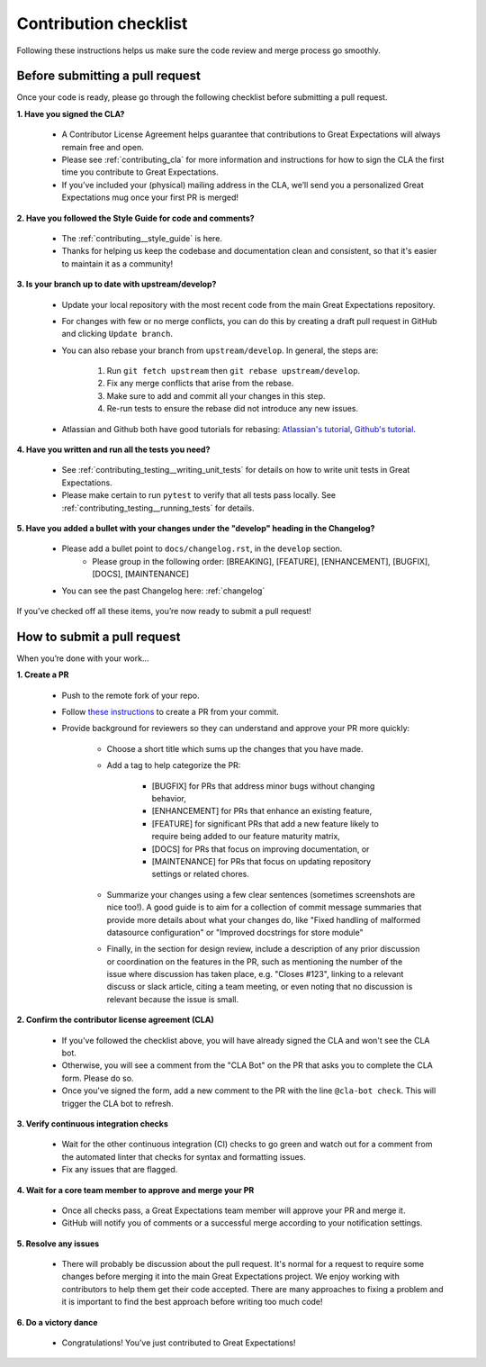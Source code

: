 .. _contributing_contribution_checklist:


Contribution checklist
=======================

Following these instructions helps us make sure the code review and merge process go smoothly.

.. _contributing_before_submitting_a_pr:

Before submitting a pull request
--------------------------------

Once your code is ready, please go through the following checklist before submitting a pull request. 


**1. Have you signed the CLA?**

    * A Contributor License Agreement helps guarantee that contributions to Great Expectations will always remain free and open.
    * Please see :ref:`contributing_cla` for more information and instructions for how to sign the CLA the first time you contribute to Great Expectations.
    * If you’ve included your (physical) mailing address in the CLA, we’ll send you a personalized Great Expectations mug once your first PR is merged!

**2. Have you followed the Style Guide for code and comments?**

    * The :ref:`contributing__style_guide` is here.
    * Thanks for helping us keep the codebase and documentation clean and consistent, so that it's easier to maintain it as a community!

**3. Is your branch up to date with upstream/develop?**

    * Update your local repository with the most recent code from the main Great Expectations repository.
    * For changes with few or no merge conflicts, you can do this by creating a draft pull request in GitHub and clicking ``Update branch``.
    * You can also rebase your branch from ``upstream/develop``. In general, the steps are:

        1. Run ``git fetch upstream`` then ``git rebase upstream/develop``.
        2. Fix any merge conflicts that arise from the rebase.
        3. Make sure to add and commit all your changes in this step.
        4. Re-run tests to ensure the rebase did not introduce any new issues.

    * Atlassian and Github both have good tutorials for rebasing: `Atlassian's tutorial <https://www.atlassian.com/git/tutorials/git-forks-and-upstreams>`__, `Github's tutorial <https://help.github.com/en/github/collaborating-with-issues-and-pull-requests/syncing-a-fork>`__.

**4. Have you written and run all the tests you need?**

    * See :ref:`contributing_testing__writing_unit_tests` for details on how to write unit tests in Great Expectations.
    * Please make certain to run ``pytest`` to verify that all tests pass locally. See :ref:`contributing_testing__running_tests` for details.

**5. Have you added a bullet with your changes under the "develop" heading in the Changelog?**

    * Please add a bullet point to ``docs/changelog.rst``, in the ``develop`` section.
        * Please group in the following order: [BREAKING], [FEATURE], [ENHANCEMENT], [BUGFIX], [DOCS], [MAINTENANCE]
    * You can see the past Changelog here: :ref:`changelog`

If you’ve checked off all these items, you’re now ready to submit a pull request!


.. _contributing_submitting_a_pr:

How to submit a pull request
----------------------------

When you’re done with your work...

**1. Create a PR**

    * Push to the remote fork of your repo.
    * Follow `these instructions <https://help.github.com/en/github/collaborating-with-issues-and-pull-requests/creating-a-pull-request-from-a-fork>`__ to create a PR from your commit.
    * Provide background for reviewers so they can understand and approve your PR more quickly:

        * Choose a short title which sums up the changes that you have made. 
        * Add a tag to help categorize the PR:

            * [BUGFIX] for PRs that address minor bugs without changing behavior, 
            * [ENHANCEMENT] for PRs that enhance an existing feature, 
            * [FEATURE] for significant PRs that add a new feature likely to require being added to our feature maturity matrix, 
            * [DOCS] for PRs that focus on improving documentation, or 
            * [MAINTENANCE] for PRs that focus on updating repository settings or related chores.

        * Summarize your changes using a few clear sentences (sometimes screenshots are nice too!). A good guide is to aim for a collection of commit message summaries that provide more details about what your changes do, like "Fixed handling of malformed datasource configuration" or "Improved docstrings for store module"
        * Finally, in the section for design review, include a description of any prior discussion or coordination on the features in the PR, such as mentioning the number of the issue where discussion has taken place, e.g. "Closes #123", linking to a relevant discuss or slack article, citing a team meeting, or even noting that no discussion is relevant because the issue is small.

**2. Confirm the contributor license agreement (CLA)**

    * If you've followed the checklist above, you will have already signed the CLA and won't see the CLA bot.
    * Otherwise, you will see a comment from the "CLA Bot" on the PR that asks you to complete the CLA form. Please do so.
    * Once you've signed the form, add a new comment to the PR with the line ``@cla-bot check``. This will trigger the CLA bot to refresh.

**3. Verify continuous integration checks**

    * Wait for the other continuous integration (CI) checks to go green and watch out for a comment from the automated linter that checks for syntax and formatting issues.
    * Fix any issues that are flagged.

**4. Wait for a core team member to approve and merge your PR**

    * Once all checks pass, a Great Expectations team member will approve your PR and merge it.
    * GitHub will notify you of comments or a successful merge according to your notification settings.

**5. Resolve any issues**

    * There will probably be discussion about the pull request. It's normal for a request to require some changes before merging it into the main Great Expectations project. We enjoy working with contributors to help them get their code accepted. There are many approaches to fixing a problem and it is important to find the best approach before writing too much code!

**6. Do a victory dance**

    * Congratulations! You’ve just contributed to Great Expectations!

        .. image:: great_expectations_happy.gif
